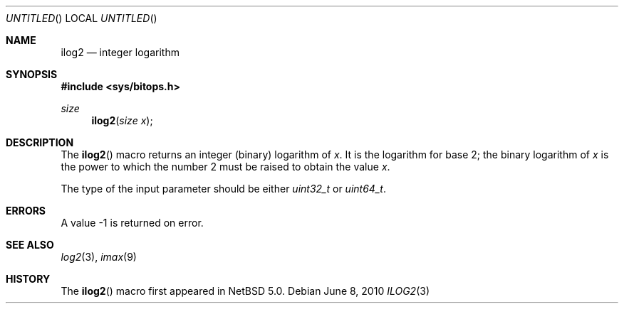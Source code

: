 .\" $NetBSD: ilog2.3,v 1.1 2010/06/08 08:51:09 jruoho Exp $ $
.\"
.\" Copyright (c) 2010 The NetBSD Foundation, Inc.
.\" All rights reserved.
.\"
.\" This code is derived from software contributed to The NetBSD Foundation
.\" by Jukka Ruohonen.
.\"
.\" Redistribution and use in source and binary forms, with or without
.\" modification, are permitted provided that the following conditions
.\" are met:
.\" 1. Redistributions of source code must retain the above copyright
.\"    notice, this list of conditions and the following disclaimer.
.\" 2. Redistributions in binary form must reproduce the above copyright
.\"    notice, this list of conditions and the following disclaimer in the
.\"    documentation and/or other materials provided with the distribution.
.\"
.\" THIS SOFTWARE IS PROVIDED BY THE NETBSD FOUNDATION, INC. AND CONTRIBUTORS
.\" ``AS IS'' AND ANY EXPRESS OR IMPLIED WARRANTIES, INCLUDING, BUT NOT LIMITED
.\" TO, THE IMPLIED WARRANTIES OF MERCHANTABILITY AND FITNESS FOR A PARTICULAR
.\" PURPOSE ARE DISCLAIMED.  IN NO EVENT SHALL THE FOUNDATION OR CONTRIBUTORS
.\" BE LIABLE FOR ANY DIRECT, INDIRECT, INCIDENTAL, SPECIAL, EXEMPLARY, OR
.\" CONSEQUENTIAL DAMAGES (INCLUDING, BUT NOT LIMITED TO, PROCUREMENT OF
.\" SUBSTITUTE GOODS OR SERVICES; LOSS OF USE, DATA, OR PROFITS; OR BUSINESS
.\" INTERRUPTION) HOWEVER CAUSED AND ON ANY THEORY OF LIABILITY, WHETHER IN
.\" CONTRACT, STRICT LIABILITY, OR TORT (INCLUDING NEGLIGENCE OR OTHERWISE)
.\" ARISING IN ANY WAY OUT OF THE USE OF THIS SOFTWARE, EVEN IF ADVISED OF THE
.\" POSSIBILITY OF SUCH DAMAGE.
.\"
.Dd June 8, 2010
.Os
.Dt ILOG2 3
.Sh NAME
.Nm ilog2
.Nd integer logarithm
.Sh SYNOPSIS
.In sys/bitops.h
.Ft size
.Fn ilog2 "size x"
.Sh DESCRIPTION
The
.Fn ilog2
macro returns an integer (binary) logarithm of
.Fa x .
It is the logarithm for base 2; the binary logarithm of
.Fa x
is the power to which the number 2 must be raised to obtain the value
.Fa x .
.Pp
The type of the input parameter should be either
.Vt uint32_t
or
.Vt uint64_t .
.Sh ERRORS
A value \-1 is returned on error.
.Sh SEE ALSO
.Xr log2 3 ,
.Xr imax 9
.Sh HISTORY
The
.Fn ilog2
macro first appeared in
.Nx 5.0 .
